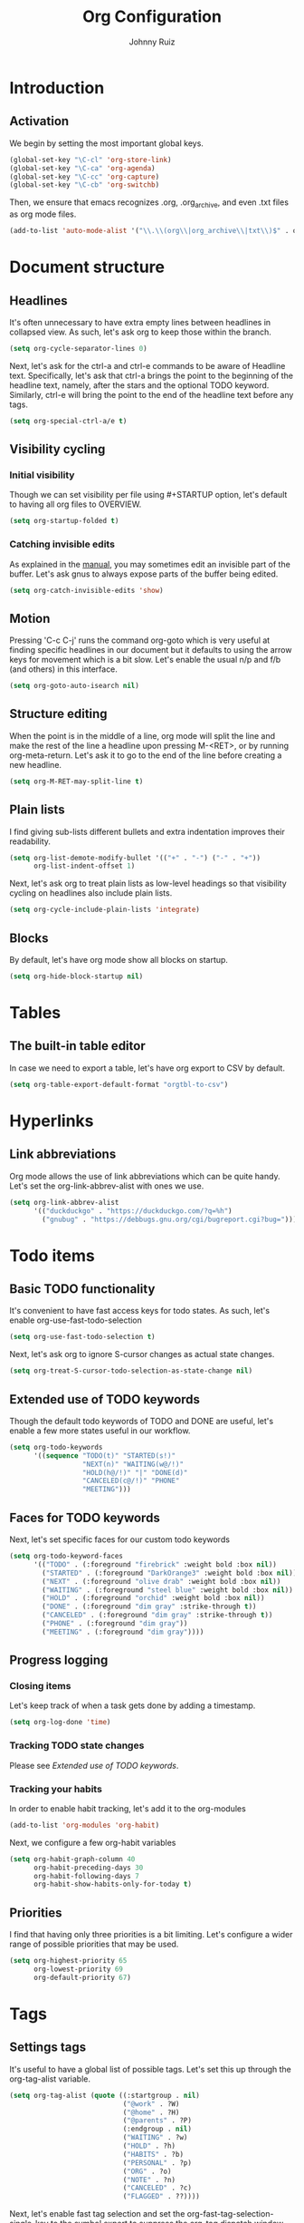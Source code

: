 #+TITLE: Org Configuration
#+AUTHOR: Johnny Ruiz
#+STARTUP: overview
#+OPTIONS: toc:4
* Introduction
** Activation
   We begin by setting the most important global keys.
   #+begin_src emacs-lisp :tangle yes
(global-set-key "\C-cl" 'org-store-link)
(global-set-key "\C-ca" 'org-agenda)
(global-set-key "\C-cc" 'org-capture)
(global-set-key "\C-cb" 'org-switchb)
   #+end_src

Then, we ensure that emacs recognizes .org, .org_archive, and even
.txt files as org mode files.
#+begin_src emacs-lisp :tangle yes
(add-to-list 'auto-mode-alist '("\\.\\(org\\|org_archive\\|txt\\)$" . org-mode))
#+end_src

* Document structure
** Headlines
 It's often unnecessary to have extra empty lines between headlines in
 collapsed view. As such, let's ask org to keep those within the branch.
 #+begin_src emacs-lisp :tangle yes
(setq org-cycle-separator-lines 0)
 #+end_src

Next, let's ask for the ctrl-a and ctrl-e commands to be aware of
Headline text. Specifically, let's ask that ctrl-a brings the point to
the beginning of the headline text, namely, after the stars and the
optional TODO keyword. Similarly, ctrl-e will bring the point to the
end of the headline text before any tags.
#+begin_src emacs-lisp :tangle yes
(setq org-special-ctrl-a/e t)
#+end_src

** Visibility cycling
*** Initial visibility
 Though we can set visibility per file using #+STARTUP option, let's
 default to having all org files to OVERVIEW.
 #+begin_src emacs-lisp :tangle yes
(setq org-startup-folded t)
 #+end_src

*** Catching invisible edits
As explained in the [[info:org#Catching%20invisible%20edits][manual]], you may sometimes edit an invisible part of the
buffer. Let's ask gnus to always expose parts of the buffer being edited.
#+begin_src emacs-lisp :tangle yes
(setq org-catch-invisible-edits 'show)
#+end_src

** Motion
Pressing 'C-c C-j' runs the command org-goto which is very useful at
finding specific headlines in our document but it defaults to using
the arrow keys for movement which is a bit slow. Let's enable the
usual n/p and f/b (and others) in this interface.
#+begin_src emacs-lisp :tangle yes
(setq org-goto-auto-isearch nil)
#+end_src

** Structure editing
When the point is in the middle of a line, org mode will split the
line and make the rest of the line a headline upon pressing M-<RET>,
or by running org-meta-return. Let's ask it to go to the end of the
line before creating a new headline.
#+begin_src emacs-lisp :tangle yes
(setq org-M-RET-may-split-line t)
#+end_src

** Plain lists
 I find giving sub-lists different bullets and extra
 indentation improves their readability.
 #+begin_src emacs-lisp :tangle yes
(setq org-list-demote-modify-bullet '(("+" . "-") ("-" . "+"))
      org-list-indent-offset 1)
 #+end_src
Next, let's ask org to treat plain lists as low-level headings so that
visibility cycling on headlines also include plain lists.
#+begin_src emacs-lisp :tangle yes
(setq org-cycle-include-plain-lists 'integrate)
#+end_src

** Blocks
By default, let's have org mode show all blocks on startup.
#+begin_src emacs-lisp :tangle yes
(setq org-hide-block-startup nil)
#+end_src

* Tables
** The built-in table editor
In case we need to export a table, let's have org export to CSV by default.
#+begin_src emacs-lisp :tangle yes
(setq org-table-export-default-format "orgtbl-to-csv")
#+end_src

* Hyperlinks
** Link abbreviations
Org mode allows the use of link abbreviations which can be quite
handy. Let's set the org-link-abbrev-alist with ones we use.
#+begin_src emacs-lisp :tangle yes
(setq org-link-abbrev-alist
      '(("duckduckgo" . "https://duckduckgo.com/?q=%h")
        ("gnubug" . "https://debbugs.gnu.org/cgi/bugreport.cgi?bug=")))
#+end_src

* Todo items
** Basic TODO functionality
It's convenient to have fast access keys for todo states. As such,
let's enable org-use-fast-todo-selection
#+begin_src emacs-lisp :tangle yes
(setq org-use-fast-todo-selection t)
#+end_src
Next, let's ask org to ignore S-cursor changes as actual state changes.
#+begin_src emacs-lisp :tangle yes
(setq org-treat-S-cursor-todo-selection-as-state-change nil)
#+end_src

** Extended use of TODO keywords
Though the default todo keywords of TODO and DONE are useful, let's
enable a few more states useful in our workflow.
#+begin_src emacs-lisp :tangle yes
(setq org-todo-keywords
      '((sequence "TODO(t)" "STARTED(s!)"
                  "NEXT(n)" "WAITING(w@/!)"
                  "HOLD(h@/!)" "|" "DONE(d)"
                  "CANCELED(c@/!)" "PHONE"
                  "MEETING")))
#+end_src

** Faces for TODO keywords
Next, let's set specific faces for our custom todo keywords
#+begin_src emacs-lisp :tangle yes
(setq org-todo-keyword-faces
      '(("TODO" . (:foreground "firebrick" :weight bold :box nil))
        ("STARTED" . (:foreground "DarkOrange3" :weight bold :box nil))
        ("NEXT" . (:foreground "olive drab" :weight bold :box nil))
        ("WAITING" . (:foreground "steel blue" :weight bold :box nil))
        ("HOLD" . (:foreground "orchid" :weight bold :box nil))
        ("DONE" . (:foreground "dim gray" :strike-through t))
        ("CANCELED" . (:foreground "dim gray" :strike-through t))
        ("PHONE" . (:foreground "dim gray"))
        ("MEETING" . (:foreground "dim gray"))))
#+end_src

** Progress logging
*** Closing items
Let's keep track of when a task gets done by adding a timestamp.
#+begin_src emacs-lisp :tangle yes
(setq org-log-done 'time)
#+end_src

*** Tracking TODO state changes
 Please see [[*Extended use of TODO keywords][Extended use of TODO keywords]].

*** Tracking your habits
In order to enable habit tracking, let's add it to the org-modules
#+begin_src emacs-lisp :tangle yes
(add-to-list 'org-modules 'org-habit)
#+end_src

Next, we configure a few org-habit variables
#+begin_src emacs-lisp :tangle yes
(setq org-habit-graph-column 40
      org-habit-preceding-days 30
      org-habit-following-days 7
      org-habit-show-habits-only-for-today t)
#+end_src

** Priorities
I find that having only three priorities is a bit limiting. Let's
configure a wider range of possible priorities that may be used.
#+begin_src emacs-lisp :tangle yes
(setq org-highest-priority 65
      org-lowest-priority 69
      org-default-priority 67)
#+end_src

* Tags
** Settings tags
It's useful to have a global list of possible tags. Let's set this up
through the org-tag-alist variable.
#+begin_src emacs-lisp :tangle yes
(setq org-tag-alist (quote ((:startgroup . nil)
                            ("@work" . ?W)
                            ("@home" . ?H)
                            ("@parents" . ?P)
                            (:endgroup . nil)
                            ("WAITING" . ?w)
                            ("HOLD" . ?h)
                            ("HABITS" . ?b)
                            ("PERSONAL" . ?p)
                            ("ORG" . ?o)
                            ("NOTE" . ?n)
                            ("CANCELED" . ?c)
                            ("FLAGGED" . ??))))
#+end_src

Next, let's enable fast tag selection and set the
org-fast-tag-selection-single-key to the symbol expert to suppress the
org-tag dispatch window.
#+begin_src emacs-lisp :tangle yes
(setq org-use-fast-tag-selection t
      org-fast-tag-selection-single-key 'expert)
#+end_src

* Properties and columns
** Property syntax
 Let's assign a few common properties to the variable
 org-global-properties to make it easy to add these to any entry in
 our org files.
#+begin_src emacs-lisp :tangle yes
(setq org-global-properties
      '(("Effort_ALL" . "0:15 0:30 0:45 1:00 2:00 3:00 4:00 5:00 6:00 0:00")
        ("STYLE_ALL" . "habit")))
#+end_src

* Dates and times
** Creating timestamps
When creating timestamps, org defaults to rounding minutes to the
closest 5 minute interval. Instead, let's ask it to consider 1 minute
intervals.
#+begin_src emacs-lisp :tangle yes
(setq org-time-stamp-rounding-minutes '(1 1))
#+end_src

** Deadlines and scheduling
*** Inserting deadlines or schedules
Let's ask org mode to log a note from us when changing a deadline.
This should hopefully force us to _keep_ our deadlines.

Now, since schedules are softer and we're likely to change them a few
times, let's just ask org to keep timestamps of these changes.
#+begin_src emacs-lisp :tangle yes
(setq org-log-redeadline 'note
      org-log-reschedule 'time)
#+end_src

** Clocking work time
I am getting more and more obsessed about clocking everything. As
such, let's enable clocking and increase the history length to 25.
#+begin_src emacs-lisp :tangle yes
(org-clock-persistence-insinuate)
(setq org-clock-persist t
      org-clock-history-length 25)
#+end_src

*** Clocking commands
It's useful to have all logging information in a single drawer.
#+begin_src emacs-lisp :tangle yes
(setq org-clock-into-drawer t)
#+end_src

*** Resolving idle time
Org has a feature I haven't used much that allows it to alert you
after X minutes of idle time and ask you how to clock this idle time.
Let's turn this feature on and experiment with it for a little while.
#+begin_src emacs-lisp :tangle yes
(setq org-clock-idle-time 10)
#+end_src

*** Effort estimates
The column view provides an easy way to review effort estimates. Let's
include these in the column format variables.
#+begin_src emacs-lisp :tangle yes
(setq org-columns-default-format "%80ITEM(Task) %10Effort(Effort){:} %10CLOCKSUM"
      org-agenda-overriding-columns-format "%80ITEM(Task) %10Effort(Effort){:} %10CLOCKSUM")
#+end_src

* Capture - Refile - Archive
** Setting up capture
First, we set up a few basic variables
#+begin_src emacs-lisp :tangle yes
(setq org-directory "~/rep/personal/org"
      org-default-notes-file (concat org-directory "/notes.org"))
#+end_src

Next, we set up the actual templates
#+begin_src emacs-lisp :tangle yes
(defconst jr/org-basic-scheduled-task
  "* TODO %^{Task}
  SCHEDULED: %t
  :PROPERTIES:
  :Effort: %^{effort|1:00|0:05|0:15|0:30|2:00|4:00}
  :END:\n%U\n%?\n%i\n%a\n" "Basic task data suggested by Sasha Chua")

(defconst jr/org-habit-task
  "* NEXT %? :HABIT:
  SCHEDULED: %(format-time-string \"%<<%Y-%m-%d %a .+1d/3d>>\")
  :PROPERTIES:
  :STYLE: habit
  :REPEAT_TO_STATE: NEXT
  :END:\n%U\n%a\n" "Capture template for habits")

(setq org-capture-templates
      `(("t" "todo" entry (file "refile.org")
         ,jr/org-basic-scheduled-task :clock-in t :clock-resume t)
        ("T" "quick task" entry (file "refile.org")
         "* TODO %^{Task}\n   SCHEDULED: %t\n%a"
         :immediate-finish t)
        ("r" "respond" entry (file "refile.org")
         "* NEXT Respond to %:from on %:subject\nSCHEDULED: %t\n%U\n%a\n")
        ("n" "note" entry (file "refile.org")
         "* %? :NOTE:\n%U\n%a\n" :clock-in t :clock-resume t)
        ("h" "habit" entry (file "refile.org")
         ,jr/org-habit-task :clock-in t :clock-resume t)
        ("i" "interrupting task" entry
         (file+headline "/rep/personal/org/todo.org"  "Main")
         "* STARTED %^{Task}\n   SCHEDULED: %t\n%a"
         :clock-in t :clock-keep t)
        ("m" "meeting" entry (file "refile.org")
         "* MEETING with %? :MEETING:\n%U" :clock-in t :clock-resume t)
        ("w" "org-protocol" entry (file "refile.org")
         "* TODO Review %:description\n   SCHEDULED: %t\nSource: %:link\n\n"
         :immediate-finish t)
        ("s" "someday" entry (file+headline "someday.org" "Someday tasks")
         "* %? :SOMEDAY:\n%U\n%a\n" :clock-in t :clock-resume t)
        ("p" "phone call" entry (file "refile.org")
         "* PHONE %? :PHONE:\n%U" :clock-in t :clock-resume t)))
#+end_src

We now borrow/steal a short function to handle empty drawers.
#+begin_src emacs-lisp :tangle yes
(defun jr/org-remove-empty-drawer-on-clock-out ()
  "Blatlanty stolen from http://doc.norang.ca/org-mode.html"
  (interactive)
  (save-excursion
    (beginning-of-line 0)
    (org-remove-empty-drawer-at (point))))

(add-hook 'org-clock-out-hook 'jr/org-remove-empty-drawer-on-clock-out)
#+end_src

** Templates in contexts
Template contexts allows you to enable some capture templates only
under certain conditions. Let's add an entry for our 'Respond'
template for gnus.
#+begin_src emacs-lisp :tangle yes
(setq org-capture-templates-contexts
      '(("r" ((in-mode . "gnus-\\(summary\\|article\\)-mode")))))
#+end_src

** Refile and copy
Let's choose our refile targets, add a verify function and set refile
settings.
#+begin_src emacs-lisp :tangle yes
(setq org-refile-targets '((nil :maxlevel . 4) ; nil = current buffer
                           (org-agenda-files :maxlevel . 3)
                           (org-agenda-files :tag . "PROJECT")))

(defun jr/org-verify-refile-target ()
  "Exclude todo keywords with a done state from refile targets.
Taken from http://doc.norang.ca/org-mode.html"
  (not (member (nth 2 (org-heading-components)) org-done-keywords)))

(setq org-refile-target-verify-function 'jr/org-verify-refile-target
      org-refile-use-outline-path t
      org-outline-path-complete-in-steps nil
      org-refile-allow-creating-parent-nodes 'confirm
      org-log-refile 'time)
#+end_src

** Archiving
I find it useful to archive subtrees into a date tree. Let's enable
this behavior and ask to save context information alongside the entry.
#+begin_src emacs-lisp :tangle yes
(setq org-archive-location "%s_archive::datetree/"
      org-archive-save-context-info '(time file ltags itags todo category olpath))
#+end_src

* Agenda views
Let's tell org how to display our agenda buffer.
#+begin_src emacs-lisp :tangle yes
(setq org-agenda-window-setup 'reorganize-frame
      org-agenda-restore-windows-after-quit t)
#+end_src

** Agenda files
The manual recommends using the C-c [ and C-c ] bindings to manage
agenda files. It turns out, though, we can also add directories to the
org-agenda-files variable directly, which effectively adds _all_ org
files under that directory to the agenda. Let's also remove C-c [ and
C-c ] bindings to prevent changing the setup below.

#+begin_src emacs-lisp :tangle yes
(setq org-agenda-files (list org-directory
                             (concat org-directory "/maximo-nivel")
                             (concat org-directory "/ticketnetwork")))

(define-key org-mode-map (kbd "C-c [") 'nil)
(define-key org-mode-map (kbd "C-c ]") 'nil)
#+end_src

** The agenda dispatcher
Per the manual, Org rebuilds the agenda each time which significantly
slows down my workflow. Let's turn on sticky agendas by default to
help this delay somewhat.
#+begin_src emacs-lisp :tangle yes
(setq org-agenda-sticky t)
#+end_src

** The built-in agenda views
*** The weekly/daily agenda
Let's have our agenda span a single day by default, remove diary items
and set up appointments.
#+begin_src emacs-lisp :tangle yes
(setq org-agenda-span 'day
      org-agenda-include-diary nil)

(org-agenda-to-appt)

(defun jr/org-agenda-to-appt ()
  "Clear the list of today's appointments and rebuild it from the
`org-agenda'"
  (interactive)
  (setq appt-time-msg-list nil)
  (org-agenda-to-appt))

(add-hook 'org-agenda-finalize-hook 'jr/org-agenda-to-appt 'append)
(run-at-time "24:05" nil 'jr/org-agenda-to-appt)
#+end_src

*** The global TODO list
For our purposes, an _open_ todo item is one that is not in a DONE
state, does not have deadline and it isn't scheduled.
#+begin_src emacs-lisp :tangle yes
(setq org-agenda-todo-ignore-deadlines 'all
      org-agenda-todo-ignore-scheduled 'all)
#+end_src

*** Stuck projects
Let's define a stuck project as a level 2 headline with no subtasks
with TODO, NEXT, or STARTED.
#+begin_src emacs-lisp :tangle yes
(setq org-stuck-projects
      '("+LEVEL=2/-DONE" ("TODO" "NEXT" "STARTED") nil ""))
#+end_src

* Markup
** Emphasis and monospace
Let's ensure we have fontification of emphasized text.
#+begin_src emacs-lisp :tangle yes
(setq org-fontify-emphasized-text t)
#+end_src

** Special symbols
When possible, let's ask Org to display entities as UTF-8 characters when possible.
#+begin_src emacs-lisp :tangle yes
(setq org-pretty-entities t)
#+end_src

* Exporting
** Comment lines
Commenting lines and headline allows one to prevent Org from exporting
certain items. Unfortunately, the COMMENT toggle for a headline is
bound to C-c ; which I fond myself pressing often by mistake. Let's
remove this binding.
#+begin_src emacs-lisp :tangle yes
(define-key org-mode-map (kbd "C-c ;") 'nil)
#+end_src

* Miscellaneous
** Speed keys
Speed keys allow commands to run when the point is on a headline.
Let's enable this useful feature.
#+begin_src emacs-lisp :tangle yes
(setq org-use-speed-commands t)
#+end_src

* Custom
What follows are customization that weren't included in the structure above.
#+begin_src emacs-lisp :tangle yes
;; Fontify org-mode code blocks
(setq org-src-fontify-natively t)
#+end_src

** Org present
[[https://github.com/rlister/org-present][Org present]] is ultra-minimalist presentation minor-mode for Emacs
org-mode. It's great for talks or presentations written in org mode. A
particularly useful feature is that code blocks are shown with proper
syntax highlighted but without their BEGIN_SRC/END_SRC delimiters.
#+BEGIN_SRC emacs-lisp :tangle yes
(use-package org-present
  :ensure t
  :config
  (progn
    (use-package hide-mode-line
      :ensure t)
     (add-hook 'org-present-mode-hook
               (lambda ()
                 (org-present-big)
                 (org-display-inline-images)
                 (org-present-hide-cursor)
                 (org-present-read-only)
                 (hide-mode-line-mode +1)))
     (add-hook 'org-present-mode-quit-hook
               (lambda ()
                 (org-present-small)
                 (org-remove-inline-images)
                 (org-present-show-cursor)
                 (org-present-read-write)
                 (hide-mode-line-mode -1)))))
#+END_SRC

** Org babel/source blocks
I like to have source blocks properly syntax highlighted and with the
editing popup window staying within the same window so all the windows
don’t jump around. Also, having the top and bottom trailing lines in
the block is a waste of space, so we can remove them.

I noticed that fontification doesn’t work with markdown mode when the
block is indented after editing it in the org src buffer—the leading
#s for headers don’t get fontified properly because they appear as Org
comments. Setting org-src-preserve-indentation makes things consistent
as it doesn’t pad source blocks with leading spaces.
#+BEGIN_SRC emacs-lisp :tangle yes
(setq org-src-fontify-natively t
      org-src-window-setup 'current-window
      org-src-strip-leading-and-trailing-blank-lines t
      org-src-preserve-indentation t
      org-src-tab-acts-natively t)
#+END_SRC

** Hooks
#+begin_src emacs-lisp :tangle yes
;; Start emacs with the agenda open
(add-hook 'after-init-hook
          (lambda ()
            (org-agenda nil "a")
            (delete-other-windows)))

;; I've been using the agenda far more these days as a way to stay
;; organized. I like that hitting 'k' while in an agenda buffer fires up
;; org-capture. What I don't like is that I have to manually refresh (by
;; hitting 'g') the agenda to see the newly added task.
;; Here's a bit of code to sort this out:

(defun jr/org-capture-after-finalize-hook ()
  (when (buffer-live-p org-agenda-buffer)
    (ignore-errors
      (with-current-buffer org-agenda-buffer
        (org-agenda-redo t)))))

(add-hook 'org-capture-after-finalize-hook 'jr/org-capture-after-finalize-hook)

;; Often times I need to restart emacs and leave my clocking in a bad
;; state.
;; The following hook clocks me out before closing emacs, if needed.

(add-hook 'kill-emacs-hook (lambda () (when (org-clocking-p)
                                   (with-current-buffer (org-clocking-buffer)
                                     (org-clock-out)
                                     (save-buffer)))))
#+end_src

** Keybindings
#+begin_src emacs-lisp :tangle yes
(defun jr/org-show-agenda ()
  "Show the agenda buffer in a full frame creating it if needed."
  (interactive)
  (let ((agenda-buffer-name
         (if org-agenda-sticky "*Org Agenda(a)*" "*Org Agenda*")))
    (if (get-buffer agenda-buffer-name)
        (switch-to-buffer agenda-buffer-name)
      (org-agenda nil "a")))
  (delete-other-windows))

(global-set-key (kbd "<f12>") 'org-agenda)

(global-set-key (kbd "<f9> <f9>") 'jr/org-show-agenda)
(global-set-key (kbd "<f9> b") 'bbdb)
(global-set-key (kbd "<f9> c") 'calendar)
(global-set-key (kbd "<f9> t l") 'org-toggle-link-display)
(global-set-key (kbd "<f9> t i") 'org-toggle-inline-images)

(global-set-key (kbd "<f11>") 'org-clock-goto)

(global-set-key (kbd "<XF86Explorer>") 'org-agenda)
(global-set-key (kbd "<XF86Tools> <XF86Tools>") 'jr/org-show-agenda)

(global-set-key (kbd "<XF86Tools> b") 'bbdb)
(global-set-key (kbd "<XF86Tools> c") 'calendar)
(global-set-key (kbd "<XF86Tools> t l") 'org-toggle-link-display)
(global-set-key (kbd "<XF86Tools> t i") 'org-toggle-inline-images)

(global-set-key (kbd "<XF86LaunchA>") 'org-clock-goto)
#+end_src
